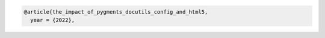 .. code:: bibtex

   @article{the_impact_of_pygments_docutils_config_and_html5,
     year = {2022},
